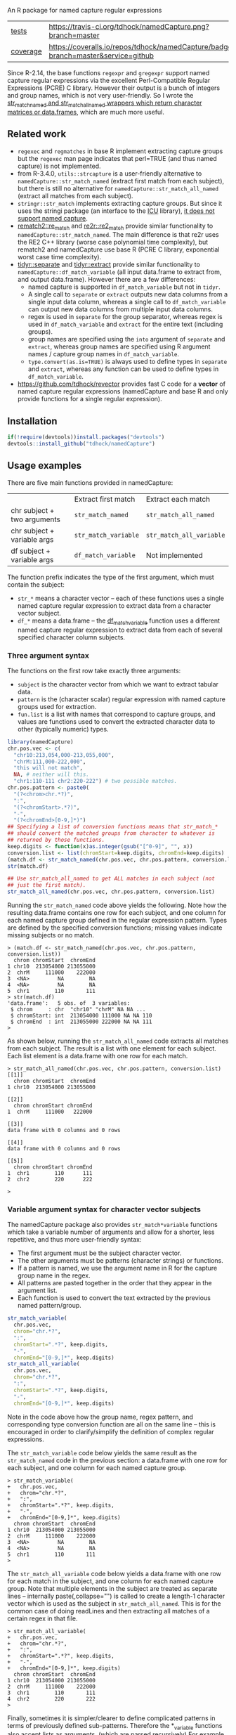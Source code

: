 An R package for named capture regular expressions

| [[file:tests/testthat][tests]]    | [[https://travis-ci.org/tdhock/namedCapture][https://travis-ci.org/tdhock/namedCapture.png?branch=master]]                           |
| [[https://github.com/jimhester/covr][coverage]] | [[https://coveralls.io/github/tdhock/namedCapture?branch=master][https://coveralls.io/repos/tdhock/namedCapture/badge.svg?branch=master&service=github]] |

Since R-2.14, the base functions =regexpr= and =gregexpr= support
named capture regular expressions via the excellent Perl-Compatible
Regular Expressions (PCRE) C library. However their output is a bunch
of integers and group names, which is not very user-friendly. So I
wrote the [[file:R/str_match.R][str_match_named and str_match_all_named wrappers which
return character matrices or data.frames]], which are much more
useful.

** Related work

- =regexec= and =regmatches= in base R implement extracting capture
  groups but the =regexec= man page indicates that perl=TRUE (and thus
  named capture) is not implemented.
- from R-3.4.0, =utils::strcapture= is a user-friendly alternative to
  =namedCapture::str_match_named= (extract first match from each
  subject), but there is still no alternative for
  =namedCapture::str_match_all_named= (extract all matches from each
  subject).
- =stringr::str_match= implements extracting capture groups. But since
  it uses the stringi package (an interface to the [[http://userguide.icu-project.org/strings/regexp][ICU]] library), [[https://github.com/hadley/stringr/pull/16][it
  does not support named capture]].
- [[https://github.com/MangoTheCat/rematch2][rematch2::re_match]] and [[https://github.com/qinwf/re2r][re2r::re2_match]] provide similar functionality
  to =namedCapture::str_match_named=. The main difference is that re2r
  uses the RE2 C++ library (worse case polynomial time complexity),
  but rematch2 and namedCapture use base R (PCRE C library, exponential
  worst case time complexity).
- [[https://tidyr.tidyverse.org/reference/separate.html][tidyr::separate]] and [[https://tidyr.tidyverse.org/reference/extract.html][tidyr::extract]] provide similar functionality to
  =namedCapture::df_match_variable= (all input data.frame to extract
  from, and output data.frame). However there are a few differences:
  - named capture is supported in =df_match_variable= but not in =tidyr=.
  - A single call to =separate= or =extract= outputs new data columns
    from a single input data column, whereas a single call to
    =df_match_variable= can output new data columns from multiple
    input data columns.
  - regex is used in =separate= for the group separator, whereas regex
    is used in =df_match_variable= and =extract= for the entire text
    (including groups).
  - group names are specified using the =into= argument of =separate=
    and =extract=, whereas group names are specified using R argument
    names / capture group names in =df_match_variable=.
  - =type.convert(as.is=TRUE)= is always used to define types in
    =separate= and =extract=, whereas any function can be used to
    define types in =df_match_variable=.
- https://github.com/tdhock/revector provides fast C code for a
  *vector* of named capture regular expressions (namedCapture and base
  R and only provide functions for a single regular expression).

** Installation

#+BEGIN_SRC R
if(!require(devtools))install.packages("devtools")
devtools::install_github("tdhock/namedCapture")
#+END_SRC

** Usage examples

There are five main functions provided in namedCapture:

|                             | Extract first match  | Extract each match       |
| chr subject + two arguments | =str_match_named=    | =str_match_all_named=    |
| chr subject + variable args | =str_match_variable= | =str_match_all_variable= |
| df subject + variable args  | =df_match_variable=  | Not implemented          |

The function prefix indicates the type of the first argument, which
must contain the subject:
- =str_*= means a character vector -- each of these functions uses a
  single named capture regular expression to extract data from a
  character vector subject.
- =df_*= means a data.frame -- the [[#tidy-variable-argument-syntax-for-dataframedatatable][df_match_variable]] function uses a
  different named capture regular expression to extract data from each
  of several specified character column subjects. 

*** Three argument syntax

The functions on the first row take exactly three arguments:
- =subject= is the character vector from which we want to extract
  tabular data.
- =pattern= is the (character scalar) regular expression with named
  capture groups used for extraction.
- =fun.list= is a list with names that correspond to capture groups,
  and values are functions used to convert the extracted character
  data to other (typically numeric) types.

#+BEGIN_SRC R
  library(namedCapture)
  chr.pos.vec <- c(
    "chr10:213,054,000-213,055,000",
    "chrM:111,000-222,000",
    "this will not match",
    NA, # neither will this.
    "chr1:110-111 chr2:220-222") # two possible matches.
  chr.pos.pattern <- paste0(
    "(?<chrom>chr.*?)",
    ":",
    "(?<chromStart>.*?)",
    "-",
    "(?<chromEnd>[0-9,]*)")
  ## Specifying a list of conversion functions means that str_match_*
  ## should convert the matched groups from character to whatever is
  ## returned by those functions.
  keep.digits <- function(x)as.integer(gsub("[^0-9]", "", x))
  conversion.list <- list(chromStart=keep.digits, chromEnd=keep.digits)
  (match.df <- str_match_named(chr.pos.vec, chr.pos.pattern, conversion.list))
  str(match.df)

  ## Use str_match_all_named to get ALL matches in each subject (not
  ## just the first match).
  str_match_all_named(chr.pos.vec, chr.pos.pattern, conversion.list)
#+END_SRC

Running the =str_match_named= code above yields the following. Note
how the resulting data.frame contains one row for each subject, and
one column for each named capture group defined in the regular
expression pattern. Types are defined by the specified conversion
functions; missing values indicate missing subjects or no match.

#+BEGIN_SRC R-transcript
> (match.df <- str_match_named(chr.pos.vec, chr.pos.pattern, conversion.list))
  chrom chromStart  chromEnd
1 chr10  213054000 213055000
2  chrM     111000    222000
3  <NA>         NA        NA
4  <NA>         NA        NA
5  chr1        110       111
> str(match.df)
'data.frame':	5 obs. of  3 variables:
 $ chrom     : chr  "chr10" "chrM" NA NA ...
 $ chromStart: int  213054000 111000 NA NA 110
 $ chromEnd  : int  213055000 222000 NA NA 111
> 
#+END_SRC

As shown below, running the =str_match_all_named= code extracts all
matches from each subject. The result is a list with one element for
each subject. Each list element is a data.frame with one row for each
match.

#+BEGIN_SRC R-transcript
> str_match_all_named(chr.pos.vec, chr.pos.pattern, conversion.list)
[[1]]
  chrom chromStart  chromEnd
1 chr10  213054000 213055000

[[2]]
  chrom chromStart chromEnd
1  chrM     111000   222000

[[3]]
data frame with 0 columns and 0 rows

[[4]]
data frame with 0 columns and 0 rows

[[5]]
  chrom chromStart chromEnd
1  chr1        110      111
2  chr2        220      222

> 
#+END_SRC

*** Variable argument syntax for character vector subjects

The namedCapture package also provides =str_match*variable= functions
which take a variable number of arguments and allow for a shorter,
less repetitive, and thus more user-friendly syntax:
- The first argument must be the subject character vector.
- The other arguments must be patterns (character strings) or
  functions.
- If a pattern is named, we use the argument name in R for the capture
  group name in the regex.
- All patterns are pasted together in the order that they appear in
  the argument list.
- Each function is used to convert the text extracted by the previous
  named pattern/group. 

#+BEGIN_SRC R
  str_match_variable(
    chr.pos.vec, 
    chrom="chr.*?",
    ":",
    chromStart=".*?", keep.digits,
    "-",
    chromEnd="[0-9,]*", keep.digits)
  str_match_all_variable(
    chr.pos.vec, 
    chrom="chr.*?",
    ":",
    chromStart=".*?", keep.digits,
    "-",
    chromEnd="[0-9,]*", keep.digits)
#+END_SRC

Note in the code above how the group name, regex pattern, and
corresponding type conversion function are all on the same line --
this is encouraged in order to clarify/simplify the definition of
complex regular expressions.

The =str_match_variable= code below yields the same result as the
=str_match_named= code in the previous section: a data.frame with one
row for each subject, and one column for each named capture group.

#+BEGIN_SRC R-transcript
> str_match_variable(
+   chr.pos.vec, 
+   chrom="chr.*?",
+   ":",
+   chromStart=".*?", keep.digits,
+   "-",
+   chromEnd="[0-9,]*", keep.digits)
  chrom chromStart  chromEnd
1 chr10  213054000 213055000
2  chrM     111000    222000
3  <NA>         NA        NA
4  <NA>         NA        NA
5  chr1        110       111
> 
#+END_SRC

The =str_match_all_variable= code below yields a data.frame with one
row for each match in the subject, and one column for each named
capture group. Note that multiple elements in the subject are treated
as separate lines -- internally paste(,collapse="\n") is called to
create a length-1 character vector which is used as the subject in
=str_match_all_named=. This is for the common case of doing readLines
and then extracting all matches of a certain regex in that file. 

#+BEGIN_SRC R-transcript
> str_match_all_variable(
+   chr.pos.vec, 
+   chrom="chr.*?",
+   ":",
+   chromStart=".*?", keep.digits,
+   "-",
+   chromEnd="[0-9,]*", keep.digits)
  chrom chromStart  chromEnd
1 chr10  213054000 213055000
2  chrM     111000    222000
3  chr1        110       111
4  chr2        220       222
> 
#+END_SRC

Finally, sometimes it is simpler/clearer to define complicated
patterns in terms of previously defined sub-patterns. Therefore the
*_variable functions also accept lists as arguments. (which are parsed
recursively) For example, consider the following code block:

#+BEGIN_SRC R
  subject.vec <- c(
    "13937810_25",
    "13937810_25.batch",
    "13937810_25.extern",
    "14022192_[1-3]",
    "14022204_[4]")
  ## range.pattern matches "[4]" or "[1-3]"
  range.pattern <- list(
    "[[]",
    task1="[0-9]+", as.integer,
    "(?:-",#begin optional end of range.
    taskN="[0-9]+", as.integer,
    ")?", #end is optional.
    "[]]")
  ## task.pattern matches "25" or range.pattern.
  task.pattern <- list(
    "(?:",#begin alternate
    task="[0-9]+", as.integer,
    "|",#either one task(above) or range(below)
    range.pattern,
    ")")#end alternate
  (task.dt <- str_match_variable(
    subject.vec,
    job="[0-9]+", as.integer,
    "_",
    task.pattern,
    "(?:[.]",
    type=".*",
    ")?"))
#+END_SRC

The code block starts by defining a sub-pattern which matches =[4]= or
=[1-3]=, and saving it in a variable called =range.pattern=. It is
then used to define a second sub-pattern called =task.pattern= which
matches the above, and alternately matches digits without square
brackets, e.g. =25=. Then finally =task.pattern= is used to
clarify/simplify the call to =str_match_variable=, which yields the
output below.

#+BEGIN_SRC R-transcript
> (task.dt <- str_match_variable(
+   subject.vec,
+   job="[0-9]+", as.integer,
+   "_",
+   task.pattern,
+   "(?:[.]",
+   type=".*",
+   ")?"))
       job task task1 taskN   type
1 13937810   25    NA    NA       
2 13937810   25    NA    NA  batch
3 13937810   25    NA    NA extern
4 14022192   NA     1     3       
5 14022204   NA     4    NA       
> 
#+END_SRC

*** Tidy variable argument syntax for data.frame/data.table

We also provide =namedCapture::df_match_variable= which extracts text
from several columns of a data.frame, using a different named capture
regular expression for each column.
- It requires a data.frame as the first argument.
- It takes a variable number of other arguments. (all of which must be
  named) For each other argument we call =str_match_variable= on one
  column of the input data.frame.
- Each argument name specifies a column of the data.frame which will
  be used as the subject in =str_match_variable=.
- Each argument value specifies a pattern to be used with
  =str_match_variable=. (in list/character/function format as
  explained in the previous section)
- The return value is a data.frame with the same number of rows as the
  input, but with an additional column for each named capture
  group. New columns are named using the convention
  =oldColumnName.groupName=.
- This is a "tidy" function that can be used in a [[https://r4ds.had.co.nz/pipes.html][pipe]].
This function can greatly simplify the code required to create numeric
data columns from character data columns. For example consider the
following data which was output from the [[https://slurm.schedmd.com/sacct.html][sacct]] program.

#+BEGIN_SRC R-transcript
   Elapsed              JobID
1 07:04:42        13937810_25
2 07:04:42  13937810_25.batch
3 07:04:49 13937810_25.extern
4 00:00:00     14022192_[1-3]
5 00:00:00       14022204_[4]
#+END_SRC

Say we want to filter by the total Elapsed time (which is reported as
hours:minutes:seconds), and base job id (which is the number before
the underscore in the JobID column). We could start by converting
those character columns to integers via:

#+BEGIN_SRC R-transcript
> (task.df <- df_match_variable(
+   sacct.df,
+   JobID=list(
+     job="[0-9]+", as.integer,
+     "_",
+     task.pattern,
+     "(?:[.]",
+     type=".*",
+     ")?"),
+   Elapsed=list(
+     hours="[0-9]+", as.integer,
+     ":",
+     minutes="[0-9]+", as.integer,
+     ":",
+     seconds="[0-9]+", as.integer)))
   Elapsed              JobID JobID.job JobID.task JobID.task1 JobID.taskN
1 07:04:42        13937810_25  13937810         25          NA          NA
2 07:04:42  13937810_25.batch  13937810         25          NA          NA
3 07:04:49 13937810_25.extern  13937810         25          NA          NA
4 00:00:00     14022192_[1-3]  14022192         NA           1           3
5 00:00:00       14022204_[4]  14022204         NA           4          NA
  JobID.type Elapsed.hours Elapsed.minutes Elapsed.seconds
1                        7               4              42
2      batch             7               4              42
3     extern             7               4              49
4                        0               0               0
5                        0               0               0
> 
#+END_SRC

We could then create a minutes column and filter on that:

#+BEGIN_SRC R-transcript
> library(dplyr)
> task.df %>%
+   transform(minutes=Elapsed.hours*60+Elapsed.minutes+Elapsed.seconds/60) %>%
+   filter(100 < minutes)
   Elapsed              JobID JobID.job JobID.task JobID.task1 JobID.taskN
1 07:04:42        13937810_25  13937810         25          NA          NA
2 07:04:42  13937810_25.batch  13937810         25          NA          NA
3 07:04:49 13937810_25.extern  13937810         25          NA          NA
  JobID.type Elapsed.hours Elapsed.minutes Elapsed.seconds  minutes
1                        7               4              42 424.7000
2      batch             7               4              42 424.7000
3     extern             7               4              49 424.8167
> 
#+END_SRC

Note that =df_match_variable= also works with data.tables:

#+BEGIN_SRC R-transcript
> library(data.table)
> (sacct.dt <- data.table(
+   Elapsed = c(
+     "07:04:42", "07:04:42", "07:04:49",
+     "00:00:00", "00:00:00"),
+   JobID=c(
+     "13937810_25",
+     "13937810_25.batch",
+     "13937810_25.extern",
+     "14022192_[1-3]",
+     "14022204_[4]")))
    Elapsed              JobID
1: 07:04:42        13937810_25
2: 07:04:42  13937810_25.batch
3: 07:04:49 13937810_25.extern
4: 00:00:00     14022192_[1-3]
5: 00:00:00       14022204_[4]
> (task.dt <- df_match_variable(
+   sacct.dt,
+   JobID=list(
+     job="[0-9]+", as.integer,
+     "_",
+     task.pattern,
+     "(?:[.]",
+     type=".*",
+     ")?"),
+   Elapsed=list(
+     hours="[0-9]+", as.integer,
+     ":",
+     minutes="[0-9]+", as.integer,
+     ":",
+     seconds="[0-9]+", as.integer)))
    Elapsed              JobID JobID.job JobID.task JobID.task1 JobID.taskN
1: 07:04:42        13937810_25  13937810         25          NA          NA
2: 07:04:42  13937810_25.batch  13937810         25          NA          NA
3: 07:04:49 13937810_25.extern  13937810         25          NA          NA
4: 00:00:00     14022192_[1-3]  14022192         NA           1           3
5: 00:00:00       14022204_[4]  14022204         NA           4          NA
   JobID.type Elapsed.hours Elapsed.minutes Elapsed.seconds
1:                        7               4              42
2:      batch             7               4              42
3:     extern             7               4              49
4:                        0               0               0
5:                        0               0               0
> task.dt[, minutes := Elapsed.hours*60+Elapsed.minutes+Elapsed.seconds/60 ]
> task.dt[100 < minutes]
    Elapsed              JobID JobID.job JobID.task JobID.task1 JobID.taskN
1: 07:04:42        13937810_25  13937810         25          NA          NA
2: 07:04:42  13937810_25.batch  13937810         25          NA          NA
3: 07:04:49 13937810_25.extern  13937810         25          NA          NA
   JobID.type Elapsed.hours Elapsed.minutes Elapsed.seconds  minutes
1:                        7               4              42 424.7000
2:      batch             7               4              42 424.7000
3:     extern             7               4              49 424.8167
> 
#+END_SRC

The demo R code that you can paste into your terminal is below.

#+BEGIN_SRC R
  ## Define some sub-patterns separately for clarity.
  range.pattern <- list(
    "[[]",
    task1="[0-9]+", as.integer,
    "(?:-",#begin optional end of range.
    taskN="[0-9]+", as.integer,
    ")?", #end is optional.
    "[]]")
  task.pattern <- list(
    "(?:",#begin alternate
    task="[0-9]+", as.integer,
    "|",#either one task(above) or range(below)
    range.pattern,
    ")")#end alternate

  ## Using df_match_variable with a data.frame
  (sacct.df <- data.frame(
    Elapsed = c(
      "07:04:42", "07:04:42", "07:04:49",
      "00:00:00", "00:00:00"),
    JobID=c(
      "13937810_25",
      "13937810_25.batch",
      "13937810_25.extern",
      "14022192_[1-3]",
      "14022204_[4]"),
    stringsAsFactors=FALSE))
  (task.df <- df_match_variable(
    sacct.df,
    JobID=list(
      job="[0-9]+", as.integer,
      "_",
      task.pattern,
      "(?:[.]",
      type=".*",
      ")?"),
    Elapsed=list(
      hours="[0-9]+", as.integer,
      ":",
      minutes="[0-9]+", as.integer,
      ":",
      seconds="[0-9]+", as.integer)))
  library(dplyr)
  task.df %>%
    transform(minutes=Elapsed.hours*60+Elapsed.minutes+Elapsed.seconds/60) %>%
    filter(100 < minutes)

  ## Using df_match_variable with a data.table
  library(data.table)
  (sacct.dt <- data.table(
    Elapsed = c(
      "07:04:42", "07:04:42", "07:04:49",
      "00:00:00", "00:00:00"),
    JobID=c(
      "13937810_25",
      "13937810_25.batch",
      "13937810_25.extern",
      "14022192_[1-3]",
      "14022204_[4]")))
  (task.dt <- df_match_variable(
    sacct.dt,
    JobID=list(
      job="[0-9]+", as.integer,
      "_",
      task.pattern,
      "(?:[.]",
      type=".*",
      ")?"),
    Elapsed=list(
      hours="[0-9]+", as.integer,
      ":",
      minutes="[0-9]+", as.integer,
      ":",
      seconds="[0-9]+", as.integer)))
  task.dt[, minutes := Elapsed.hours*60+Elapsed.minutes+Elapsed.seconds/60 ]
  task.dt[100 < minutes]
#+END_SRC

*** Comparison with other packages

Below I show a comparison between =namedCapture::df_match_variable=
and its closest cousin in the R package universe,
=tidyr::extract=. Here are some observations from the comparison:
- The two packages can be used to compute the same result. (a
  data.frame with several new columns created from the three input
  columns)
- The first =tidyr= code defines =regex.list= which uses a syntax similar to
  =namedCapture::df_match_variable=. (each group name occurs on the
  same line as its pattern)
- The =namedCapture= code is the shortest (17 lines). I coded two
  versions of the =tidyr= code. The first =tidyr= code (33 lines) uses
  a syntax similar to =namedCapture=. The difference in lines of code is mostly
  because the for loop that you see below for =tidyr= is hidden inside
  the definition of =namedCapture::df_match_variable=. 
- The second =tidyr= code (19 lines) uses a very different syntax
  involving the =e= helper function. In my opinion this syntax makes
  the regular expressions more difficult to read/understand, since
  each group name is not on the same line as the corresponding regular
  expression for that group. Also more complicated regular expressions
  like
  =([0-9]+)_(?:([0-9]+)|[[]([0-9]+)(?:-([0-9]+))?[]])(?:[.](.*))?=
  are not maintainable/understandable at all using this syntax. (Hint:
  this is the regex we have been using all along to parse the JobID
  column)
- Converting extracted character groups to numeric column types is
  specified via the =convert= argument of =tidyr::extract=, which uses
  =utils::type.convert=. Because =type.convert= does not know how to
  convert strings like =111,000= to integer, we first need to use
  =remove.commas= to create a new data.frame to use as input to
  =tidyr::extract=. In contrast =namedCapture= supports arbitrary
  group-specific type conversion functions; we specify =to.int= on the
  same line as the corresponding name/pattern for the
  chromStart/chromEnd groups.

#+BEGIN_SRC R
  ## First define data.
  (sacct.df <- data.frame(
    position=c(
      "chr10:213,054,000-213,055,000",
      "chrM:111,000-222,000",
      "this will not match",
      NA, # neither will this.
      "chr1:110-111 chr2:220-222"), # two possible matches.
    Elapsed = c(
      "07:04:42", "07:04:42", "07:04:49",
      "00:00:00", "00:00:00"),
    JobID=c(
      "13937810_25",
      "13937810_25.batch",
      "13937810_25.extern",
      "14022192_[1-3]",
      "14022204_[4]"),
    stringsAsFactors=FALSE))
  remove.commas <- function(x)gsub(",", "", x)
  result.list <- list()

  ## namedCapture: 17 lines of code.
  to.int <- function(x)as.integer(remove.commas(x))
  (result.list$namedCapture <- namedCapture::df_match_variable(
    sacct.df,
    JobID=list(
      job="[0-9]+", as.integer),
    position=list(
      chrom="chr.*?",
      ":",
      chromStart=".*?", to.int,
      "-",
      chromEnd="[0-9,]*", to.int),
    Elapsed=list(
      hours="[0-9]+", as.integer,
      ":",
      minutes="[0-9]+", as.integer,
      ":",
      seconds="[0-9]+", as.integer)))

  ## tidyr: 33 lines of code.
  regex.list <- list(
    JobID=c(job="[0-9]+"),
    position=c(
      chrom="chr.*?",
      ":",
      chromStart=".*?",
      "-",
      chromEnd="[0-9,]*"),
    Elapsed=c(
      hours="[0-9]+", 
      ":",
      minutes="[0-9]+", 
      ":",
      seconds="[0-9]+"))
  tidyr.input <- transform(
    sacct.df,
    position=remove.commas(position))
  tidyr.df.list <- list(sacct.df)
  for(col.name in names(regex.list)){
    regex.vec <- regex.list[[col.name]]
    is.group <- names(regex.vec)!=""
    format.vec <- ifelse(is.group, "(%s)", "%s")
    group.vec <- sprintf(format.vec, regex.vec)
    regex <- paste(group.vec, collapse="")
    group.names <- names(regex.vec)[is.group]
    result <- tidyr::extract(
      tidyr.input, col.name, group.names, regex, convert=TRUE)
    to.save <- result[, group.names, drop=FALSE]
    names(to.save) <- paste0(col.name, ".", group.names)
    tidyr.df.list[[col.name]] <- to.save
  }
  names(tidyr.df.list) <- NULL
  result.list$tidyr <- do.call(cbind, tidyr.df.list)

  ## tidyr alternate with e function: 19 lines of code.
  tidyr.input <- transform(
    sacct.df,
    position=remove.commas(position))
  e <- function(col.name, group.names, pattern){
    result <- tidyr::extract(
      tidyr.input, col.name, group.names, pattern, convert=TRUE)
    to.save <- result[, group.names, drop=FALSE]
    names(to.save) <- paste0(col.name, ".", group.names)
    to.save
  }
  result.list$efun <- do.call(cbind, list(
    sacct.df,
    e("JobID", "job", "([0-9]+)"),
    e("position",
      c("chrom", "chromStart", "chromEnd"),
      "(chr.*?):(.*?)-([0-9,]*)"),
    e("Elapsed",
      c("hours", "minutes", "seconds"),
      "([0-9]+):([0-9]+):([0-9]+)")))

  ## Make sure the results are the same.
  t(sapply(result.list, names))
  t(sapply(result.list, sapply, class))
  with(result.list, identical(tidyr, namedCapture))
  with(result.list, identical(efun, namedCapture))

  ## create single un-named pattern which would be used for matching
  ## JobID with tidyr::extract.
  p.vec <- c(
    job="[0-9]+", 
    "_",
    "(?:",#begin alternate
    task="[0-9]+", 
    "|",#either one task(above) or range(below)
    "[[]",
    task1="[0-9]+", 
    "(?:-",#begin optional end of range.
    taskN="[0-9]+", 
    ")?", #end is optional.
    "[]]",
    ")",#end alternate
    "(?:[.]",
    type=".*",
    ")?")
  is.group <- names(p.vec)!=""
  group.vec <- names(p.vec)[is.group]
  format.vec <- ifelse(is.group, "(%s)", "%s")
  with.groups <- sprintf(format.vec, p.vec)
  (un.named.pattern <- paste(with.groups, collapse=""))
  with.named.groups <- ifelse(
    is.group,
    sprintf("(?<%s>%s)", names(p.vec), p.vec),
    sprintf("%s", p.vec))
  (named.pattern <- paste(with.named.groups, collapse=""))
  str_match_named(sacct.dt$JobID, named.pattern)
  ## Not sure why stringi/tidyr give error here.
  tidyr::extract(
    sacct.dt, JobID,
    c("job", "task", "task1", "taskN", "type"),
    "([0-9]+)_(?:([0-9]+)|[[]([0-9]+)(?:-([0-9]+))?[]])(?:[.](.*))?")
  tidyr::extract(sacct.dt, "JobID", group.vec, un.named.pattern)
#+END_SRC

*** Set row names using "name" group

The example below illustrates some other features of namedCapture
functions:
- if the subject character vector has names, they will be used to name
  the output (rownames for =str_match_named= and list names for
  =str_match_all_named=).
- if the pattern has a group named =name=, then it will be used for
  the rownames of the output. (if the subject names were not used)
- if no type conversion functions are provided, =str_= functions
  return character matrices. (instead of data.frame)

#+BEGIN_SRC R
  ## If there is a capture group named "name" then it will be used for
  ## the rownames of the result.
  name.value.vec <- c(
    H3K27me3="  sampleType=monocyte   assayType=H3K27me3    cost=5",
    H3K27ac="sampleType=monocyte assayType=H3K27ac",
    H3K4me3=" sampleType=Myeloidcell cost=30.5  assayType=H3K4me3")
  name.value.pattern <- paste0(
    "(?<name>[^ ]+?)",
    "=",
    "(?<value>[^ ]+)")
  (match.list <- str_match_all_named(name.value.vec, name.value.pattern))
  match.list$H3K4me3["cost",]
#+END_SRC

The code/output below illustrates the usage of =str_match_all_named=
with a named subject, which results in list with the same names. Each
element is a character matrix with rownames defined by the =name= capture
group, so it is easy to select the captured text by name.

#+BEGIN_SRC R-transcript
> name.value.vec <- c(
+   H3K27me3="  sampleType=monocyte   assayType=H3K27me3    cost=5",
+   H3K27ac="sampleType=monocyte assayType=H3K27ac",
+   H3K4me3=" sampleType=Myeloidcell cost=30.5  assayType=H3K4me3")
> name.value.pattern <- paste0(
+   "(?<name>[^ ]+?)",
+   "=",
+   "(?<value>[^ ]+)")
> (match.list <- str_match_all_named(name.value.vec, name.value.pattern))
$H3K27me3
           value     
sampleType "monocyte"
assayType  "H3K27me3"
cost       "5"       

$H3K27ac
           value     
sampleType "monocyte"
assayType  "H3K27ac" 

$H3K4me3
           value        
sampleType "Myeloidcell"
cost       "30.5"       
assayType  "H3K4me3"    

> match.list$H3K4me3["cost",]
[1] "30.5"
> 
#+END_SRC

The =df_match_variable= function also sets the rownames of the
resulting data.frame based on the capture group named =name=:

#+BEGIN_SRC R-transcript
> (match.df <- df_match_variable(
+   pos.df,
+   position=list(
+     name="chr.*?",
+     ":",
+     chromStart=".*?", to.int,
+     "-",
+     chromEnd="[0-9,]*", to.int),
+   Elapsed=list(
+     hours="[0-9]+", as.integer,
+     ":",
+     minutes="[0-9]+", as.integer,
+     ":",
+     seconds="[0-9]+", as.integer)))
                           position  Elapsed position.chromStart
chr10 chr10:213,054,000-213,055,000 07:04:42           213054000
chrNA         chrNA:111,000-222,000 07:04:42              111000
chr2                       chr2:1-2 07:04:49                   1
chr3                       chr3:4-5 00:00:00                   4
chr1      chr1:110-111 chr2:220-222 00:00:00                 110
      position.chromEnd Elapsed.hours Elapsed.minutes Elapsed.seconds
chr10         213055000             7               4              42
chrNA            222000             7               4              42
chr2                  2             7               4              49
chr3                  5             0               0               0
chr1                111             0               0               0
> 
#+END_SRC

The demo code you can paste into your R terminal is below:

#+BEGIN_SRC R
  pos.df <- data.frame(
    position=c(
      "chr10:213,054,000-213,055,000",
      "chrNA:111,000-222,000",
      "chr2:1-2",
      "chr3:4-5",
      "chr1:110-111 chr2:220-222"),
    Elapsed = c(
      "07:04:42", "07:04:42", "07:04:49",
      "00:00:00", "00:00:00"),
    stringsAsFactors=FALSE)
  (match.df <- df_match_variable(
    pos.df,
    position=list(
      name="chr.*?",
      ":",
      chromStart=".*?", to.int,
      "-",
      chromEnd="[0-9,]*", to.int),
    Elapsed=list(
      hours="[0-9]+", as.integer,
      ":",
      minutes="[0-9]+", as.integer,
      ":",
      seconds="[0-9]+", as.integer)))
#+END_SRC

** Named capture regular expressions tutorial

For a more complete introduction to named capture regular expressions
in R and Python, see https://github.com/tdhock/regex-tutorial
